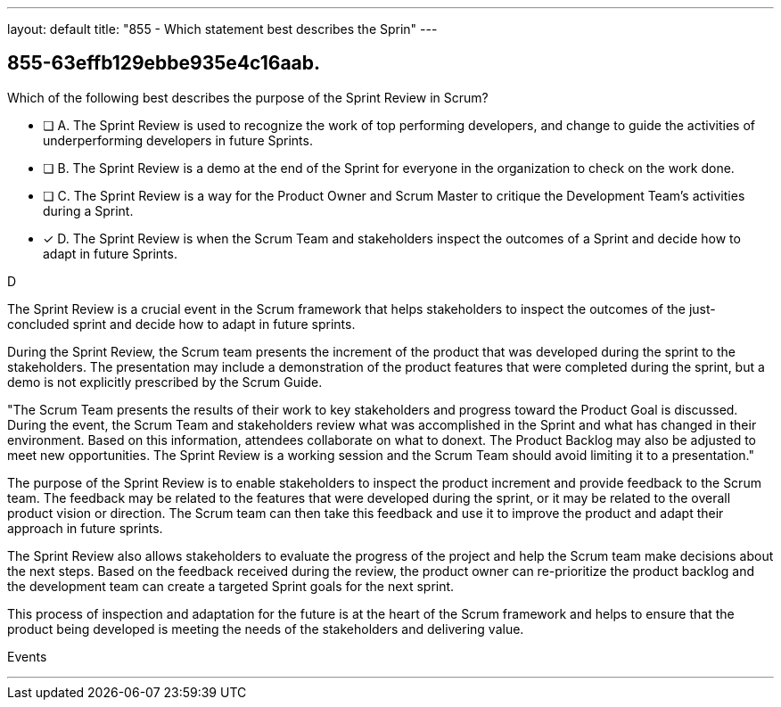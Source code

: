---
layout: default 
title: "855 - Which statement best describes the Sprin"
---


[#question]
== 855-63effb129ebbe935e4c16aab.

****

[#query]
--
Which of the following best describes the purpose of the Sprint Review in Scrum?
--

[#list]
--
* [ ] A. The Sprint Review is used to recognize the work of top performing developers, and change to guide the activities of underperforming developers in future Sprints.
* [ ] B. The Sprint Review is a demo at the end of the Sprint for everyone in the organization to check on the work done.
* [ ] C. The Sprint Review is a way for the Product Owner and Scrum Master to critique the Development Team's activities during a Sprint.
* [*] D. The Sprint Review is when the Scrum Team and stakeholders inspect the outcomes of a Sprint and decide how to adapt in future Sprints.

--
****

[#answer]
D

[#explanation]
--
The Sprint Review is a crucial event in the Scrum framework that helps stakeholders to inspect the outcomes of the just-concluded sprint and decide how to adapt in future sprints.

During the Sprint Review, the Scrum team presents the increment of the product that was developed during the sprint to the stakeholders. The presentation may include a demonstration of the product features that were completed during the sprint, but a demo is not explicitly prescribed by the Scrum Guide. 

"The Scrum Team presents the results of their work to key stakeholders and progress
toward the Product Goal is discussed. During the event, the Scrum Team and stakeholders review what was accomplished in the Sprint and what has changed in their environment. Based on this information, attendees collaborate on what to donext. The Product Backlog may also be adjusted to meet new opportunities. The Sprint Review is a working session and the Scrum Team should avoid limiting it to a presentation."

The purpose of the Sprint Review is to enable stakeholders to inspect the product increment and provide feedback to the Scrum team. The feedback may be related to the features that were developed during the sprint, or it may be related to the overall product vision or direction. The Scrum team can then take this feedback and use it to improve the product and adapt their approach in future sprints.

The Sprint Review also allows stakeholders to evaluate the progress of the project and help the Scrum team make decisions about the next steps. Based on the feedback received during the review, the product owner can re-prioritize the product backlog and the development team can create a targeted Sprint goals for the next sprint. 

This process of inspection and adaptation for the future is at the heart of the Scrum framework and helps to ensure that the product being developed is meeting the needs of the stakeholders and delivering value.
--

[#ka]
Events

'''

